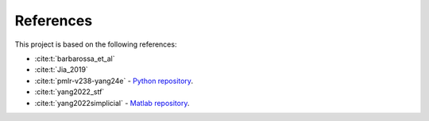 =================
References
=================
   
This project is based on the following references:

- :cite:t:`barbarossa_et_al`
- :cite:t:`Jia_2019`
- :cite:t:`pmlr-v238-yang24e` - `Python repository <https://github.com/cookbook-ms/Hodge-Edge-GP/>`_.
- :cite:t:`yang2022_stf` 
- :cite:t:`yang2022simplicial` - `Matlab repository <https://github.com/cookbook-ms/simplicial_convolutions/>`_. 


.. bibliography:: references.bib
   :style: plain